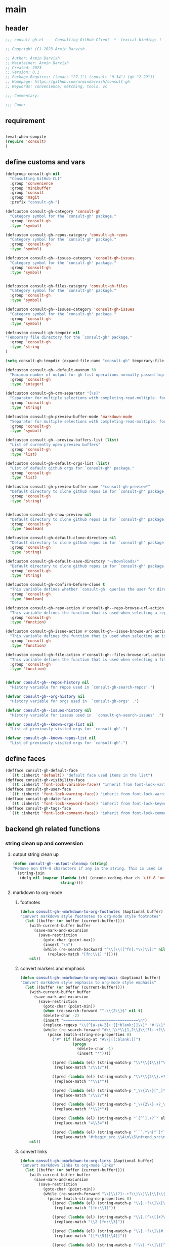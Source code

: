 #+PROPERTY: header-args:emacs-lisp :results none :mkdirp yes :link yes :tangle ./consult-gh.el

* main

** header
#+begin_src emacs-lisp
;;; consult-gh.el --- Consulting GitHub Client -*- lexical-binding: t -*-

;; Copyright (C) 2023 Armin Darvish

;; Author: Armin Darvish
;; Maintainer: Armin Darvish
;; Created: 2023
;; Version: 0.1
;; Package-Requires: ((emacs "27.1") (consult "0.34") (gh "2.29"))
;; Homepage: https://github.com/armindarvish/consult-gh
;; Keywords: convenience, matching, tools, vc

;;; Commentary:

;;; Code:

#+end_src
** requirement
#+begin_src emacs-lisp

(eval-when-compile
(require 'consult)
)

#+end_src
** define customs and vars
#+begin_src emacs-lisp
(defgroup consult-gh nil
  "Consulting GitHub CLI"
  :group 'convenience
  :group 'minibuffer
  :group 'consult
  :group 'magit
  :prefix "consult-gh-")

(defcustom consult-gh-category 'consult-gh
  "Category symbol for the `consult-gh' package."
  :group 'consult-gh
  :type 'symbol)

(defcustom consult-gh-repos-category 'consult-gh-repos
  "Category symbol for the `consult-gh' package."
  :group 'consult-gh
  :type 'symbol)

(defcustom consult-gh--issues-category 'consult-gh-issues
  "Category symbol for the `consult-gh' package."
  :group 'consult-gh
  :type 'symbol)


(defcustom consult-gh-files-category 'consult-gh-files
  "Category symbol for the `consult-gh' package."
  :group 'consult-gh
  :type 'symbol)

(defcustom consult-gh--issues-category 'consult-gh-issues
  "Category symbol for the `consult-gh' package."
  :group 'consult-gh
  :type 'symbol)

(defcustom consult-gh-tempdir nil
"Temporary file directory for the `consult-gh' package."
  :group 'consult-gh
  :type 'string
)

(setq consult-gh-tempdir (expand-file-name "consult-gh" temporary-file-directory))

(defcustom consult-gh--default-maxnum 30
  "Maximum number of output for gh list operations normally passed top \"--limit\" in the command line."
  :group 'consult-gh
  :type 'integer)

(defcustom consult-gh-crm-separator "[\s]"
  "Separator for multiple selections with completing-read-multiple. for more info see `crm-separator'."
  :group 'consult-gh
  :type 'string)

(defcustom consult-gh-preview-buffer-mode 'markdown-mode
  "Separator for multiple selections with completing-read-multiple. for more info see `crm-separator'."
  :group 'consult-gh
  :type 'symbol)

(defcustom consult-gh--preview-buffers-list (list)
  "List of currently open preview buffers"
  :group 'consult-gh
  :type 'list)

(defcustom consult-gh-default-orgs-list (list)
  "List of default github orgs for `consult-gh' package."
  :group 'consult-gh
  :type 'list)

(defcustom consult-gh-preview-buffer-name "*consult-gh-preview*"
  "Default directory to clone github repos in for `consult-gh' package."
  :group 'consult-gh
  :type 'string)


(defcustom consult-gh-show-preview nil
  "Default directory to clone github repos in for `consult-gh' package."
  :group 'consult-gh
  :type 'boolean)

(defcustom consult-gh-default-clone-directory nil
  "Default directory to clone github repos in for `consult-gh' package."
  :group 'consult-gh
  :type 'string)

(defcustom consult-gh-default-save-directory "~/Downloads/"
  "Default directory to clone github repos in for `consult-gh' package."
  :group 'consult-gh
  :type 'string)

(defcustom consult-gh-confirm-before-clone t
  "This variable defines whether `consult-gh' queries the user for directory and name before cloning a repo or uses the default directory and package name. It's useful to set this to nil if you want to clone multiple repos without all at once."
  :group 'consult-gh
  :type 'boolean)

(defcustom consult-gh-repo-action #'consult-gh--repo-browse-url-action
  "This variable defines the function that is used when selecting a repo. By default it is set to `consult-gh--repo-browse-url-action', but you can cahnge it to other actions such as `consult-gh--repo-clone-action' or `consult-gh--repo-fork-action'."
  :group 'consult-gh
  :type 'function)

(defcustom consult-gh-issue-action #'consult-gh--issue-browse-url-action
  "This variable defines the function that is used when selecting an issue. By default it is set to `consult-gh--issue-browse-url-action', but you can change it to other actions."
  :group 'consult-gh
  :type 'function)

(defcustom consult-gh-file-action #'consult-gh--files-browse-url-action
  "This variable defines the function that is used when selecting a file. By default it is set to `consult-gh--browse-files-url-action', but you can change it to other actions."
  :group 'consult-gh
  :type 'function)


(defvar consult-gh--repos-history nil
  "History variable for repos used in `consult-gh-search-repos'.")

(defvar consult-gh--org-history nil
  "History variable for orgs used in  `consult-gh-orgs' .")

(defvar consult-gh--issues-history nil
  "History variable for isseus used in  `consult-gh-search-issues' .")

(defvar consult-gh--known-orgs-list nil
  "List of previously visited orgs for `consult-gh'.")

(defvar consult-gh--known-repos-list nil
  "List of previously visited orgs for `consult-gh'.")
#+end_src

** define faces
#+begin_src emacs-lisp
(defface consult-gh-default-face
  `((t :inherit 'default)) "default face used items in the list")
(defface consult-gh-visibility-face
  `((t :inherit 'font-lock-variable-face)) "inherit from font-lock-variable-face for repos visibility")
(defface consult-gh-user-face
  `((t :inherit 'font-lock-warning-face)) "inherit from font-lock-warning-face for the user")
(defface consult-gh-date-face
  `((t :inherit 'font-lock-keyword-face)) "inherit from font-lock-keyword-face for the date")
(defface consult-gh-tags-face
  `((t :inherit 'font-lock-comment-face)) "inherit from font-lock-comment-face for the tags")
#+end_src

** backend gh related functions
*** string clean up and conversion
**** output string clean up
#+begin_src emacs-lisp
(defun consult-gh--output-cleanup (string)
"Remove non UTF-8 characters if any in the string. This is used in "
  (string-join
   (delq nil (mapcar (lambda (ch) (encode-coding-char ch 'utf-8 'unicode))
                     string))))
#+end_src
**** markdown to org-mode
***** footnotes
#+begin_src emacs-lisp
(defun consult-gh--markdown-to-org-footnotes (&optional buffer)
"Convert markdown style footnotes to org-mode style footnotes"
  (let ((buffer (or buffer (current-buffer))))
    (with-current-buffer buffer
      (save-mark-and-excursion
        (save-restriction
          (goto-char (point-max))
          (insert "\n")
          (while (re-search-backward "^\\[\\([^fn].*\\)\\]:" nil t)
            (replace-match "[fn:\\1] ")))))
    nil))
#+end_src

***** convert markers and emphasis
#+begin_src emacs-lisp
(defun consult-gh--markdown-to-org-emphasis (&optional buffer)
"Convert markdown style emphasis to org-mode style emphasis"
  (let ((buffer (or buffer (current-buffer))))
    (with-current-buffer buffer
      (save-mark-and-excursion
        (save-restriction
          (goto-char (point-min))
          (when (re-search-forward "^-\\{2\\}$" nil t)
          (delete-char -2)
          (insert "=================================\n")
          (replace-regexp "\\(^[a-zA-Z]+:[[:blank:]]\\)" "#+\\1" nil 0 (point-marker) nil nil))
          (while (re-search-forward "#\\|\\*\\{1,2\\}\\(?1:.+?\\)\\*\\{1,2\\}|_\\{1,2\\}\\(?2:.+?\\)_\\{1,2\\}\\|`\\(?3:[^`].+?\\)`\\|```\\(?4:.*\n\\)\\(?5:[^`]*\\)```" nil t)
            (pcase (match-string-no-properties 0)
              ("#" (if (looking-at "#\\|[[:blank:]]")
                       (progn
                         (delete-char -1)
                         (insert "*"))))

              ((pred (lambda (el) (string-match-p "\\*\\{1\\}[^\\*]*?\\*\\{1\\}" el)))
               (replace-match "/\\1/"))

              ((pred (lambda (el) (string-match-p "\\*\\{2\\}.+?\\*\\{2\\}" el)))
               (replace-match "*\\1*"))

              ((pred (lambda (el) (string-match-p "_\\{1\\}[^_]*?_\\{1\\}" el)))
               (replace-match "/\\2/"))

              ((pred (lambda (el) (string-match-p "_\\{2\\}.+?_\\{2\\}" el)))
               (replace-match "*\\2*"))

              ((pred (lambda (el) (string-match-p "`[^`].+?`" el)))
               (replace-match "=\\3="))

              ((pred (lambda (el) (string-match-p "```.*\n[^`]*```" el)))
               (replace-match "#+begin_src \\4\n\\5\n#+end_src\n")))))))
    nil))
#+end_src
***** convert links
#+begin_src emacs-lisp
(defun consult-gh--markdown-to-org-links (&optional buffer)
"Convert markdown links to org-mode links"
  (let ((buffer (or buffer (current-buffer))))
    (with-current-buffer buffer
      (save-mark-and-excursion
        (save-restriction
          (goto-char (point-min))
          (while (re-search-forward "\\[\\(?1:.+?\\)\\]\\[\\]\\{1\\}\\|\\[\\(?2:.[^\\[]+?\\)\\]\\[\\(?3:.[^\\[]+?\\)\\]\\{1\\}\\|\\[\\(?4:.+?\\)\\]\(#\\(?5:.+?\\)\)\\{1\\}\\|.\\[\\(?6:.+?\\)\\]\(\\(?7:[^#].+?\\)\)\\{1\\}" nil t)
            (pcase (match-string-no-properties 0)
              ((pred (lambda (el) (string-match-p "\\[.+?\\]\\[\\]\\{1\\}" el)))
               (replace-match "[fn:\\1]"))

              ((pred (lambda (el) (string-match-p "\\[.[^\\[]+?\\]\\[.[^\\[]+?\\]\\{1\\}" el)))
               (replace-match "\\2 [fn:\\3]"))

              ((pred (lambda (el) (string-match-p "\\[.+?\\]\(#.+?\)\\{1\\}" el)))
               (replace-match "[[*\\5][\\4]]"))

              ((pred (lambda (el) (string-match-p "!\\[.*\\]\([^#].*\)" el)))
               (replace-match "[[\\7][\\6]]"))

              ((pred (lambda (el) (string-match-p "[[:blank:]]\\[.*\\]\([^#].*\)" el)))
               (replace-match " [[\\7][\\6]]"))))

          (goto-char (point-min))
          (while
              (re-search-forward
               "\\[fn:\\(.+?\\)\\]\\{1\\}" nil t)
            (pcase (match-string 0)
              ((pred (lambda (el) (string-match-p "\\[fn:.+?[[:blank:]].+?\\]\\{1\\}" (substring-no-properties el))))
               (progn
                 (replace-regexp-in-region "[[:blank:]]" "_" (match-beginning 1) (match-end 1)))))))))
    nil))
#+end_src
***** convert everything
#+begin_src emacs-lisp
(defun consult-gh--markdown-to-org (&optional buffer)
  "Convert from markdown format to org-mode format"
  (let ((buffer (or buffer (get-buffer-create consult-gh-preview-buffer-name))))
    (with-current-buffer buffer
      (consult-gh--markdown-to-org-footnotes buffer)
      (consult-gh--markdown-to-org-emphasis buffer)
      (consult-gh--markdown-to-org-links buffer)
      (org-mode)
      (org-table-map-tables 'org-table-align t)
      (org-fold-show-all)
      (goto-char (point-min))))
  nil)
#+end_src

*** process and shell
**** call process
#+begin_src emacs-lisp
(defun consult-gh--call-process (&rest args)
 "Run \"gh\" with args and return outputs"
(if (executable-find "gh")
      (with-temp-buffer
        (set-buffer-file-coding-system 'cp1047)
        (list (apply 'call-process "gh" nil (current-buffer) nil args)
                         (replace-regexp-in-string "" "\n"
                                                   (buffer-string))))
  (progn
      (message (propertize "\"gh\" is not found on this system" 'face 'warning))
      '(0 ""))
))

#+end_src
**** command to string
#+begin_src emacs-lisp
(defun consult-gh--command-to-string (&rest args)
  "Run \"gh\" with args and return output as a string if there is no error. If there are erros pass them to *Messages*."
  (let ((out (apply #'consult-gh--call-process args)))
          (if (= (car out) 0)
              (cadr out)
            (progn
              (message (cadr out))
              nil)
            )))
#+end_src
*** api calls
**** get json
#+begin_src emacs-lisp
(defun consult-gh--api-get-json (url)
  (consult-gh--call-process "api" "-H" "Accept: application/vnd.github+json" url))
#+end_src
**** json to table conversion
#+begin_src emacs-lisp
(defun consult-gh--api-json-to-table (json key)
  (let ((json-object-type 'hash-table)
        (json-array-type 'list)
        (json-key-type 'string)
        (json-false :false))
        (gethash key (json-read-from-string json))))
#+end_src
*** files
**** list files items
#+begin_src emacs-lisp
(defun consult-gh--files-get-trees (repo)
  (consult-gh--api-get-json (concat "repos/" repo "/git/trees/HEAD:?recursive=1")))

(defun consult-gh--files-table-to-list (table repo)
    (mapcar (lambda (el) (propertize (gethash "path" el) ':repo repo ':url (gethash "url" el) ':path (gethash "path" el) ':size (gethash "size" el))) table))

(defun consult-gh--files-list-items (repo)
(let ((response (consult-gh--files-get-trees repo)))
  (if (eq (car response) 0)
      (consult-gh--files-table-to-list (consult-gh--api-json-to-table (cadr response) "tree") repo)
    (message (cadr response)))))

#+end_src
**** file contents
#+begin_src emacs-lisp
(defun consult-gh--files-get-content (url)
  (let* ((response (consult-gh--api-get-json url))
        (content (if (eq (car response) 0) (consult-gh--api-json-to-table (cadr response) "content")
                   nil)))
    (if content
        (base64-decode-string content)
      "")))

#+end_src
**** actions
***** browse trees url
#+begin_src emacs-lisp
(defun consult-gh--files-browse-url-action ()
"Default action to run on selected itesm in `consult-gh'."
(lambda (cand)
  (let* ((path (substring-no-properties (get-text-property 0 ':path cand)))
        (repo (substring-no-properties (get-text-property 0 ':repo cand)))
        (url (concat (string-trim (consult-gh--command-to-string "browse" "--repo" repo "--no-browser")) "/blob/HEAD/" path)))
        (browse-url url))))
#+end_src
***** view file
#+begin_src emacs-lisp
(defun consult-gh--files-view (repo path url &optional no-select tempdir buffer)
  "Default action to run on selected item in `consult-gh'."
  (let* ((tempdir (or tempdir consult-gh-tempdir))
         (prefix (concat (file-name-sans-extension  (file-name-nondirectory path))))
         (suffix (concat "." (file-name-extension path)))
         (temp-file (expand-file-name path tempdir))
         (text (consult-gh--files-get-content url)))

         (make-directory (file-name-directory temp-file) t)
         (with-temp-file temp-file
           (insert text)
           (set-buffer-file-coding-system 'raw-text)
           )
         (if no-select
             (find-file-noselect temp-file)
           (find-file temp-file)
         )))

(defun consult-gh--files-view-action ()
  "Default action to run on selected item in `consult-gh'."
  (lambda (cand)
    (let* ((repo (get-text-property 0 ':repo cand))
           (path (get-text-property 0 ':path cand))
           (url (get-text-property 0 ':url cand))
           (file-p (or (file-name-extension path) (get-text-property 0 ':size cand))))
      (if file-p
          (consult-gh--files-view repo path url)
      ))))

#+end_src
***** save file
#+begin_src emacs-lisp
(defun consult-gh--files-save-file-action ()
(lambda (cand)
    (let* ((repo (get-text-property 0 ':repo cand))
           (path (get-text-property 0 ':path cand))
           (url (get-text-property 0 ':url cand))
           (file-p (or (file-name-extension path) (get-text-property 0 ':size cand)))
           (filename (and file-p (file-name-nondirectory path)))
           (buffer (and file-p (consult-gh--files-view repo path url t))))
    (if file-p
    (save-mark-and-excursion
      (save-restriction
        (with-current-buffer buffer
          (write-file (read-file-name "Save As: " consult-gh-default-save-directory filename nil filename) t)
        )
        ))))))

#+end_src
**** group
#+begin_src emacs-lisp
(defun consult-gh--files-group (cand transform)
"Group the list of item in `consult-gh' by the name of the user"
  (let ((name (get-text-property 0 ':repo cand)))
           (if transform (substring cand) name)))
#+end_src

**** preview / state
***** state
#+begin_src emacs-lisp
(defun consult-gh--files-preview ()
  (lambda (action cand)
    (let* ((preview (consult--buffer-preview))
           (tempdir consult-gh-tempdir)
           )
      (pcase action
        ('preview
         (if cand
             (let* ((repo (get-text-property 0 ':repo cand))
                    (path (get-text-property 0 ':path cand))
                    (url (get-text-property 0 ':url cand))
                    (file-p (or (file-name-extension path) (get-text-property 0 ':size cand)))
                    (prefix (concat (file-name-sans-extension  (file-name-nondirectory path))))
                    (suffix (concat "." (file-name-extension path)))
                    (temp-file (expand-file-name path tempdir))
                    (_ (and file-p (make-directory (file-name-directory temp-file) t)))
                    (text (and file-p (consult-gh--files-get-content url)))
                    (_ (and file-p (with-temp-file temp-file (insert text) (set-buffer-file-coding-system 'raw-text)
                                                   )))
                    (buffer (or (and file-p (with-temp-buffer (find-file-noselect temp-file t))) nil)))
               (add-to-list 'consult-gh--preview-buffers-list buffer)
               (funcall preview action
                        (and
                         cand
                         buffer
                         ))) ()))
        ('return
         (when consult-gh--preview-buffers-list
           (mapcar (lambda (buff) (if (buffer-live-p buff) (kill-buffer-if-not-modified buff))) consult-gh--preview-buffers-list))
         )
        ))))

#+end_src
**** narrow
#+begin_src emacs-lisp
(defun consult-gh--files-narrow (item)
"Create narrowing function for items in `consult-gh' by the first letter of the name of the user/organization."
  (if (stringp item)
    (cons (string-to-char (substring-no-properties item)) (substring-no-properties item))))
#+end_src
**** annotate
#+begin_src emacs-lisp
(defun consult-gh--files-annotate ()
"Annotate each repo in `consult-gh' by user, visibility and date."
(lambda (cand)
  (if-let ((size (format "%s Bytes" (get-text-property 0 :size cand))))

      (progn
        (setq size (propertize size 'face 'consult-gh-visibility-face))
        (format "\t%s" size)
     )
    nil)
  ))
#+end_src

*** repo
**** repo list (of a user or org)
#+begin_src emacs-lisp
(defun consult-gh--repo-list (org)
"Get a list of repos of \"organization\" and format each as a text with properties to pass to consult."
  (let* ((maxnum (format "%s" consult-gh--default-maxnum))
         (repolist  (or (consult-gh--command-to-string "repo" "list" org "--limit" maxnum) ""))
         (repos (mapcar (lambda (s) (string-split s "\t")) (split-string repolist "\n"))))

    (remove "" (mapcar (lambda (src) (propertize (car src) ':repo (car src) ':user (car (string-split (car src) "\/")) ':description (cadr src) ':visible (cadr (cdr src)) ':version (cadr (cdr (cdr src))))) repos)))
    )
#+end_src
**** actions
***** browse repo url
#+begin_src emacs-lisp
(defun consult-gh--repo-browse-url-action ()
"Default action to run on selected itesm in `consult-gh'."
(lambda (cand)
  (let* ((response (consult-gh--call-process "browse" "--repo" (substring-no-properties cand) "--no-browser"))
        (url (string-trim (cadr response))))
    (if (eq (car response) 0)
        (browse-url url)
      (message url))
)))
#+end_src
***** view repo
#+begin_src emacs-lisp
(defun consult-gh--repo-view (repo &optional buffer)
  "Default action to run on selected item in `consult-gh'."
  (let ((buffer (or buffer (get-buffer-create consult-gh-preview-buffer-name)))
        (text (cadr (consult-gh--call-process "repo" "view" repo))))
    (with-current-buffer buffer
      (erase-buffer)
      (insert text)
      (goto-char (point-min-marker))
      (pcase consult-gh-preview-buffer-mode
        ('markdown-mode
         (if (featurep 'markdown-mode)
             (progn
             (require 'markdown-mode)
             (markdown-mode)
             (markdown-display-inline-images))
             (message "markdown-mode not available")))
        ('org-mode
         (let ((org-display-remote-inline-images 'download))
         (consult-gh--markdown-to-org buffer)
         ))
        (_ ()))
      )
    ))


(defun consult-gh--repo-view-action ()
  "Default action to run on selected item in `consult-gh'."
  (lambda (cand)
    (let* ((repo (substring-no-properties cand))
          (buffername (concat (string-trim consult-gh-preview-buffer-name "" "*") ":" repo "*")))
      (consult-gh--repo-view repo)
      (switch-to-buffer (get-buffer-create consult-gh-preview-buffer-name))
      (rename-buffer buffername t)
      )))

#+end_src
***** browse files
#+begin_src emacs-lisp
(defun consult-gh--repo-browse-files-action ()
  "Default action to run on selected item in `consult-gh'."
  (lambda (cand)
    (let* ((repo (get-text-property 0 ':repo cand)))
      (consult-gh-browse-repo-files (list repo))
      )))

#+end_src
***** clone
#+begin_src emacs-lisp
(defun consult-gh--repo-clone (repo targetdir name)
"Clone the repo to targetdir/name directory. It uses \"gh clone repo ...\"."
  (consult-gh--command-to-string "repo" "clone" (format "%s" repo) (expand-file-name name targetdir))
  (message (format "repo %s was cloned to %s" (propertize repo 'face 'font-lock-keyword-face) (propertize (expand-file-name name targetdir) 'face 'font-lock-type-face))))


(defun consult-gh-repo-clone (&optional repo targetdir name)
"Interactively clone the repo to targetdir/name directory after confirming names and dir. It uses \"gh clone repo ...\"."
  (interactive)
  (let ((repo (read-string "repo: " repo))
        (targetdir (read-directory-name "target directory: " targetdir))
        (name (read-string "name: " name))
        )
  (consult-gh--repo-clone repo targetdir name)
    ))

(defun consult-gh--repo-clone-action ()
"action function for cloning the repo that can be used in conslt-gh source."
  (lambda (cand)
    (let* ((reponame  (consult-gh--output-cleanup (string-trim (substring-no-properties cand))))
         (package (car (last (split-string reponame "\/"))))
         )
    (if consult-gh-confirm-before-clone
        (consult-gh-repo-clone reponame consult-gh-default-clone-directory package)
      (consult-gh--repo-clone reponame consult-gh-default-clone-directory package))
    )))
#+end_src

***** fork
#+begin_src emacs-lisp
(defun consult-gh--repo-fork (repo &rest args)
"Fork the repo to user's account (login on gh). It uses \"gh fork repo ...\"."
  (consult-gh--command-to-string "repo" "fork" (format "%s" repo) )
  (message (format "repo %s was forked" (propertize repo 'face 'font-lock-keyword-face))))

(defun consult-gh-repo-fork (&optional repo name &rest args)
"Interactively Fork the repo to user's account (login on gh) after confirming name. It uses \"gh fork repo ...\"."
  (interactive)
  (let* ((repo (read-string "repo: " repo))
        (package (car (last (split-string repo "\/"))))
        (name (read-string "name: " package)))
  (consult-gh--repo-fork repo  "--fork-name" name args)
    ))

(defun consult-gh--repo-fork-action ()
"action function for forking the repo that can be used in conslt-gh source."
  (lambda (cand)
     (let* ((reponame  (consult-gh--output-cleanup (string-trim (substring-no-properties cand)))))
      (consult-gh--repo-fork reponame)
    )))
#+end_src

**** group
#+begin_src emacs-lisp
(defun consult-gh--repo-group (cand transform)
"Group the list of item in `consult-gh' by the name of the user"
  (let ((name (car (string-split (substring cand) "\/"))))
           (if transform (substring cand) name)))
#+end_src

**** preview / state
***** state
#+begin_src emacs-lisp
(defun consult-gh--repo-preview ()
  (lambda (action cand)
    (let ((preview (consult--buffer-preview)))
      (if cand
          (pcase action
            ('preview
             (let ((repo (substring-no-properties cand))
                   (buffer (get-buffer-create consult-gh-preview-buffer-name)))
               (add-to-list 'consult-gh--preview-buffers-list buffer)
               (consult-gh--repo-view repo buffer)
               (funcall preview action
                        (and
                         cand
                         buffer
                         )
                        ))
             )
            ('return
             (when consult-gh--preview-buffers-list
             (mapcar (lambda (buff) (if (buffer-live-p buff) (kill-buffer-if-not-modified buff))) consult-gh--preview-buffers-list)))
            )
        ))))

#+end_src
**** narrow
#+begin_src emacs-lisp
(defun consult-gh--repo-narrow (item)
"Create narrowing function for items in `consult-gh' by the first letter of the name of the user/organization."
  (if (stringp item)
    (cons (string-to-char (substring-no-properties item)) (substring-no-properties item))))
#+end_src
**** annotate
#+begin_src emacs-lisp
(defun consult-gh--repo-annotate ()
"Annotate each repo in `consult-gh' by user, visibility and date."
(lambda (cand)
  (if-let ((user (format "%s" (get-text-property 0 :user cand)))
         (visible (format "%s" (get-text-property 0 :visible cand)))
         (date (format "%s" (get-text-property 0 :version cand))))

      (progn
        (setq user (propertize user 'face 'consult-gh-user-face)
              visible (propertize visible 'face 'consult-gh-visibility-face)
              date (propertize date 'face 'consult-gh-date-face))
        (format "%s\t%s\t%s" user visible date)
     )
    nil)
))
#+end_src

*** search
**** search repos
#+begin_src emacs-lisp
(defun consult-gh--search-repos (repo)
"Search for repos with \"gh search repos\" and return a list of items each formatted with properties to pass to consult."
  (let* ((maxnum (format "%s" consult-gh--default-maxnum))
         (repolist  (or (consult-gh--command-to-string "search" "repos" repo "--limit" maxnum) ""))
         (repos (mapcar (lambda (s) (string-split s "\t")) (split-string repolist "\n"))))
    (remove "" (mapcar (lambda (src) (propertize (car src) ':repo (car src) ':user (car (string-split (car src) "\/")) ':description (cadr src) ':visible (cadr (cdr src)) ':version (cadr (cdr (cdr src))))) repos)))
    )
#+end_src
*** issue

**** issue list
#+begin_src emacs-lisp
(defun consult-gh--issue-list (repo)
"search issues of a repo with \"gh issue list\" and return a list of items for viewing."
  (let* ((maxnum (format "%s" consult-gh--default-maxnum))
         (issueslist  (or (consult-gh--command-to-string "issue" "--repo" repo "list" "--limit" maxnum) ""))
         (issues (mapcar (lambda (s) (string-split s "\t")) (split-string issueslist "\n"))))
    (remove ":" (remove "" (mapcar (lambda (src) (propertize (concat (car src) ":" (cadr (cdr src))) ':issue (string-trim (car src) "#") ':repo repo ':status (cadr src) ':description (cadr (cdr src)) ':tags (cadr (cdr (cdr src))) ':date (cadr (cdr (cdr (cdr src)))))) issues))
   ))
    )
#+end_src

**** actions
***** browse issue url
#+begin_src emacs-lisp
(defun consult-gh--issue-browse-url-action ()
"Default action to run on selected itesm in `consult-gh'."
(lambda (cand)
  (consult-gh--call-process "issue" "view" "--repo" (substring-no-properties (get-text-property 0 :repo cand))  "--web" (substring-no-properties (get-text-property 0 :issue cand)))
  ))
#+end_src
***** view issue
#+begin_src emacs-lisp
(defun consult-gh--issue-view (repo issue &optional buffer)
  "Default action to run on selected item in `consult-gh'."
  (let ((buffer (or buffer (get-buffer-create consult-gh-preview-buffer-name)))
        (text (cadr (consult-gh--call-process "issue" "--repo" repo "view" issue))))
    (with-current-buffer buffer
      (erase-buffer)
      (insert text)
      (goto-char (point-min-marker))
      (pcase consult-gh-preview-buffer-mode
        ('markdown-mode
         (if (featurep 'markdown-mode)
             (progn
             (markdown-mode)
             (markdown-display-inline-images))
             (message "markdown-mode not available")))
        ('org-mode
         (let ((org-display-remote-inline-images 'download))
         (consult-gh--markdown-to-org buffer)
         ))
        (_ ()))
      )
    ))

(defun consult-gh--issue-view-action ()
  "Default action to run on selected item in `consult-gh'."
  (lambda (cand)
    (let* ((repo (substring (get-text-property 0 :repo cand)))
          (issue (substring (get-text-property 0 :issue cand)))
          (buffername (concat (string-trim consult-gh-preview-buffer-name "" "*") ":" repo "/issues/" issue "*")))
      (consult-gh--issue-view repo issue)
      (switch-to-buffer (get-buffer-create consult-gh-preview-buffer-name))
      (rename-buffer buffername t)
      )))
#+end_src

**** preview / state
***** state
#+begin_src emacs-lisp
(defun consult-gh--issue-preview ()
  (lambda (action cand)
    (let ((preview (consult--buffer-preview)))
      (if cand
          (pcase action
            ('preview
             (let ((repo (substring (get-text-property 0 :repo cand)))
                   (issue (substring (get-text-property 0 :issue cand)))
                   (buffer (get-buffer-create consult-gh-preview-buffer-name)))
               (add-to-list 'consult-gh--preview-buffers-list buffer)
               (consult-gh--issue-view repo issue buffer)
               (funcall preview action
                        (and
                         cand
                         buffer
                         )
                        ))
             )
            ('return
             (when consult-gh--preview-buffers-list
             (mapcar #'kill-buffer-if-not-modified consult-gh--preview-buffers-list)))
            )
        ))))
#+end_src
**** group
#+begin_src emacs-lisp
(defun consult-gh--issue-group (cand transform)
"Group the list of issues in a repo by the status of the issues"
(let ((name (substring (get-text-property 0 :status cand))))
           (if transform (substring cand) name)))
#+end_src
**** narrow
#+begin_src emacs-lisp
(defun consult-gh--issue-narrow (item)
"Create narrowing function for issues in a repo by the status of the issue"
    (cons (string-to-char (substring-no-properties item)) (substring-no-properties item)))
#+end_src
**** annotate
#+begin_src emacs-lisp
(defun consult-gh--issue-annotate ()
"Annotate each issue by description, status, repo and date."
(lambda (cand)
  ;; (format "%s" cand)
  (if-let ((repo (format "%s" (get-text-property 0 :repo cand)))
         (status (format "%s" (get-text-property 0 :status cand)))
         (tags (format "%s" (get-text-property 0 :tags cand)))
         (date (format "%s" (get-text-property 0 :date cand))))
      (progn
        (setq status (propertize status 'face 'consult-gh-user-face)
              tags (propertize tags 'face 'consult-gh-visibility-face)
              date (propertize date 'face 'consult-gh-date-face))
        (format "%s\t%s\t%s" status tags date)
     )
    nil)
))
#+end_src
*** pr
#+begin_src emacs-lisp
#+end_src
** define consult source function

*** repos from users or org
#+begin_src emacs-lisp
(defun consult-gh--make-source-from-org  (org)
"Create a source for consult from the repos of the organization to use in `consult-gh-orgs'."
                  `(:narrow ,(consult-gh--repo-narrow org)
                    :category 'consult-gh
                    :items  ,(consult-gh--repo-list org)
                    :face 'consult-gh-default-face
                    :action ,(funcall consult-gh-repo-action)
                    :annotate ,(consult-gh--repo-annotate)
                    :state ,(and consult-gh-show-preview #'consult-gh--repo-preview)
                    :defualt t
                    :history t
                    :sort t
                    ))
#+end_src
*** search repos by user input
#+begin_src emacs-lisp
(defun consult-gh--make-source-from-search-repo  (repo)
"Create a source for consult from the search results for repo to use in `consult-gh-search-repos'."
                  `(:narrow ,(consult-gh--repo-narrow repo)
                    :category 'consult-gh
                    :items  ,(consult-gh--search-repos repo)
                    :face 'consult-gh-default-face
                    :action ,(funcall consult-gh-repo-action)
                    :annotate ,(consult-gh--repo-annotate)
                    :state ,(and consult-gh-show-preview #'consult-gh--repo-preview)
                    :default t
                    :history t
                    :sort t
                    ))
#+end_src
*** source for list of issues
#+begin_src emacs-lisp
(defun consult-gh--make-source-from-issues (repo)
"Create a source for consult from the repos of the organization to use in `consult-gh-orgs'."
                  `(;;:narrow ,(consult-gh--repo-narrow org)
                    :category 'consult-gh
                    :items  ,(consult-gh--issue-list repo)
                    :face 'consult-gh-default-face
                    :action ,(funcall consult-gh-issue-action)
                    :annotate ,(consult-gh--issue-annotate)
                    :state ,(and consult-gh-show-preview #'consult-gh--issue-preview)
                    :default t
                    :history t
                    :sort t
                    ))
#+end_src
*** source from repo trees
#+begin_src emacs-lisp
(defun consult-gh--make-source-from-files  (repo)
"Create a source for consult from contents of a repo to use in `consult-gh-browse-repo'."
                  `(:narrow ,(consult-gh--files-narrow repo)
                    :category 'consult-gh-files
                    :items  ,(consult-gh--files-list-items repo)
                    :face 'consult-gh-default-face
                    :action ,(funcall consult-gh-file-action)
                    :annotate ,(consult-gh--files-annotate)
                    :state ,(and consult-gh-show-preview #'consult-gh--files-preview)
                    :default t
                    :history t
                    :sort t
                    ))
#+end_src
** define consult-gh functions
*** define consult gh repo list
#+begin_src emacs-lisp
(defun consult-gh-orgs (&optional orgs)
"Get a list of organizations from the user and provide their repos."
  (interactive
   (let ((crm-separator consult-gh-crm-separator)
         (candidates (or (delete-dups (append consult-gh-default-orgs-list consult-gh--known-orgs-list)) (list))))
   (list (delete-dups (completing-read-multiple "GitHub Org: " candidates nil nil nil 'consult-gh--org-history nil t)))))

  (let ((candidates (consult--slow-operation "Collecting Repos ..." (mapcar #'consult-gh--make-source-from-org orgs))))
    (if (not (member nil (mapcar (lambda (cand) (plist-get cand :items)) candidates)))
      (progn
          (setq consult-gh--known-orgs-list (append consult-gh--known-orgs-list orgs))
          (consult--multi candidates
                    :require-match t
                    :sort t
                    :group #'consult-gh--repo-group
                    :history 'consult-gh--repos-history
                    :category 'consult-gh
                    :sort t
                    )))))
#+end_src
*** define consult gh default repos
#+begin_src emacs-lisp
(defun consult-gh-default-repos ()
"Show the repos from default organizaitons."
  (interactive)
(consult-gh-orgs consult-gh-default-orgs-list))
#+end_src

*** define consult gh search repos
#+begin_src emacs-lisp
(defun consult-gh-search-repos (&optional repos)

"Get a list of repos from the user and return the results in `consult-gh' menu by runing \"gh search repos\"."
  (interactive
   (let ((crm-separator consult-gh-crm-separator)
         (candidates (or (delete-dups consult-gh--known-repos-list) (list))))
   (list (delete-dups (completing-read-multiple "Repos: " candidates nil nil nil nil nil t)))))
  (let ((candidates (consult--slow-operation "Collecting Repos ..." (mapcar #'consult-gh--make-source-from-search-repo repos))))
    (if (not (member nil (mapcar (lambda (cand) (plist-get cand :items)) candidates)))
      (progn
          (setq consult-gh--known-repos-list (append consult-gh--known-repos-list repos))
          (consult--multi candidates
                    :require-match t
                    :sort t
                    :group #'consult-gh--repo-group
                    :history 'consult-gh--repos-history
                    :category 'consult-gh
                    :sort t
                    ))
      (message (concat "consult-gh: " (propertize "no repositories matched your search!" 'face 'warning))))))

#+end_src

*** define consult gh issue list
#+begin_src emacs-lisp
(defun consult-gh-issue-list (&optional repos)
"Get a list of repos from the user and return the results in `consult-gh' menu by runing \"gh search repos\"."
  (interactive
   (let ((crm-separator consult-gh-crm-separator)
         (candidates (or (delete-dups consult-gh--known-repos-list) (list))))
   (list (delete-dups (completing-read-multiple "Repos: " candidates nil nil nil nil nil t)))))
  (let ((candidates (consult--slow-operation "Collecting Repos ..." (mapcar #'consult-gh--make-source-from-issues repos))))
    (if (not (member nil (mapcar (lambda (cand) (plist-get cand :items)) candidates)))
      (progn
          (setq consult-gh--known-repos-list (append consult-gh--known-repos-list repos))
          (consult--multi candidates
                    :require-match t
                    :sort t
                    :group #'consult-gh--issue-group
                    :preview-key 'any
                    :history 'consult-gh--issues-history
                    :category 'consult-gh
                    :sort t
                    )
          )
      (message (concat "consult-gh: " (propertize "no repositories matched your search!" 'face 'warning))))))
#+end_src

*** consult gh browse repo
#+begin_src emacs-lisp
(defun consult-gh-browse-repo-files (&optional repos)

"Get a list of repos from the user and return the results in `consult-gh' menu by runing \"gh search repos\"."
  (interactive
   (let ((crm-separator consult-gh-crm-separator)
         (candidates (or (delete-dups consult-gh--known-repos-list) (list))))
   (list (delete-dups (completing-read-multiple "Repos: " candidates nil nil nil nil nil t)))))
  (let ((consult-gh-tempdir (expand-file-name (make-temp-name "") consult-gh-tempdir))
        (candidates (consult--slow-operation "Collecting Repos ..." (mapcar #'consult-gh--make-source-from-files repos))))
    (if (not (member nil (mapcar (lambda (cand) (plist-get cand :items)) candidates)))
      (progn
          (setq consult-gh--known-repos-list (append consult-gh--known-repos-list repos))
          (consult--multi candidates
                    :require-match t
                    :sort t
                    :group #'consult-gh--files-group
                    :history 'consult-gh--repos-history
                    :category 'consult-gh-files
                    :sort t
                    ))
      (message (concat "consult-gh: " (propertize "no contents matched your repo!" 'face 'warning))))))
#+end_src
** provide
#+begin_src emacs-lisp
(provide 'consult-gh)
#+end_src
** footer
#+begin_src emacs-lisp
;;; filename ends here
#+end_src
* embark
** header
#+begin_src  emacs-lisp :tangle ./consult-gh-embark.el
;;; consult-gh-embark.el --- Emabrk Actions for consult-gh -*- lexical-binding: t -*-

;; Copyright (C) 2021-2023 Free Software Foundation, Inc.

;; Author: Armin Darvish
;; Maintainer: Armin Darvish
;; Created: 2023
;; Version: 0.1
;; Package-Requires: ((emacs "27.1") (consult "0.34") (gh "2.29"))
;; Homepage: https://github.com/armindarvish/consult-gh
;; Keywords: matching, git, repositories, forges, completion

;;; Commentary:

;;; Code:
#+end_src
** main
#+begin_src emacs-lisp :tangle ./consult-gh-embark.el

(require 'embark)
(require 'consult-gh)

(defun consult-gh-embark-open-in-browser (cand)
  "Open the link in browser"
  (let* ((repo (get-text-property 0 :repo cand))
         (issue (or (get-text-property 0 :issue cand) nil))
         (path (or (get-text-property 0 :path cand) nil)))
    (if issue
        (consult-gh--call-process "issue" "view" "--web" "--repo" (substring-no-properties repo) (substring-no-properties issue))
      (if path
        (browse-url (concat (string-trim (consult-gh--command-to-string "browse" "--repo" repo "--no-browser")) "/blob/HEAD/" path))
        (consult-gh--call-process "repo" "view" "--web" (substring repo))))))

(defun consult-gh-embark-get-ssh-link (cand)
  "Copy the ssh based link of the repo to `kill-ring'."
  (kill-new (concat "git@github.com:" (string-trim  (get-text-property 0 :repo cand))) ".git"))

(defun consult-gh-embark-get-https-link (cand)
  "Copy the http based link of the repo to `kill-ring'."
  (kill-new (concat "https://github.com/" (string-trim (get-text-property 0 :repo cand))) ".git"))

(defun consult-gh-embark-get-straight-usepackage (cand)
  "Copy a drop-in straight use package setup of this repo to `kill-ring'."
  (let* ((repo (get-text-property 0 :repo cand))
         (package (car (last (split-string repo "\/"))))
         )
    (kill-new (concat "(use-package " package "\n\t:straight (" package " :type git :host github :repo \"" repo  "\")\n)"))))

(defun consult-gh-embark-get-other-repos-by-same-user (cand)
  "List other repos by the same user/organization as the repo at point."
  (let* ((repo  (get-text-property 0 :repo cand))
         (user (car (split-string repo "\/"))))
    (consult-gh-orgs `(,user))))

(defun consult-gh-embark-view-issues-of-repo (cand)
  "View issues of the repo at point."
  (let* ((repo (get-text-property 0 :repo cand))
         )
    (consult-gh-issue-list `(,repo))))

(defun consult-gh-embark-clone-repo (cand)
  "Clone the repo at point."
  (funcall (consult-gh--repo-clone-action) (get-text-property 0 :repo cand)))


(defun consult-gh-embark-fork-repo (cand)
  "Fork the repo at point."
  (funcall (consult-gh--repo-fork-action) (get-text-property 0 :repo cand)))

(defun consult-gh-embark-save-file (cand)
  "Save the file at point."
  (funcall (consult-gh--files-save-file-action) cand))

(defvar-keymap consult-gh-embark-actions-map
  :doc "Keymap for consult-gh-embark"
  :parent embark-general-map
  "l s" #'consult-gh-embark-get-ssh-link
  "l h" #'consult-gh-embark-get-https-link
  "e" #'consult-gh-embark-get-straight-usepackage
  "c" #'consult-gh-embark-clone-repo
  "f" #'consult-gh-embark-fork-repo
  "x" #'consult-gh-embark-get-other-repos-by-same-user
  "z" #'consult-gh-embark-view-issues-of-repo
  "o" #'consult-gh-embark-open-in-browser
)

(add-to-list 'embark-keymap-alist '(consult-gh . consult-gh-embark-actions-map))


(defvar-keymap consult-gh-embark-files-actions-map
  :doc "Keymap for consult-gh-embark-files"
  :parent consult-gh-embark-actions-map
  "s" #'consult-gh-embark-save-file)

(add-to-list 'embark-keymap-alist '(consult-gh-files . consult-gh-embark-files-actions-map))


(provide 'consult-gh-embark)
#+end_src
